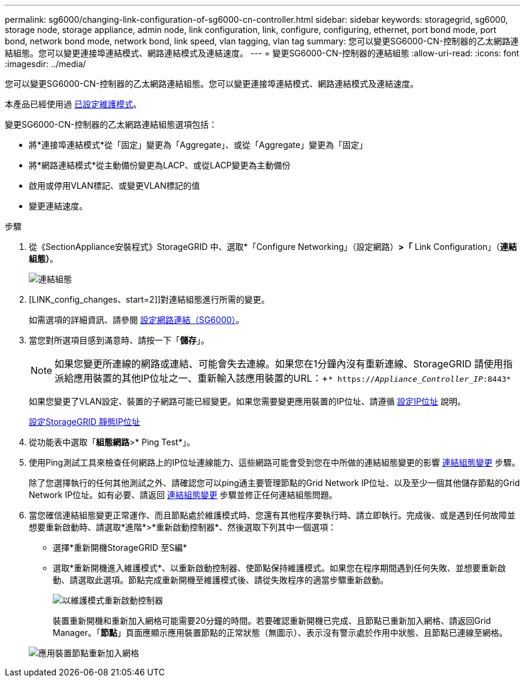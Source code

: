 ---
permalink: sg6000/changing-link-configuration-of-sg6000-cn-controller.html 
sidebar: sidebar 
keywords: storagegrid, sg6000, storage node, storage appliance, admin node, link configuration, link, configure, configuring, ethernet, port bond mode, port bond, network bond mode, network bond, link speed, vlan tagging, vlan tag 
summary: 您可以變更SG6000-CN-控制器的乙太網路連結組態。您可以變更連接埠連結模式、網路連結模式及連結速度。 
---
= 變更SG6000-CN-控制器的連結組態
:allow-uri-read: 
:icons: font
:imagesdir: ../media/


[role="lead"]
您可以變更SG6000-CN-控制器的乙太網路連結組態。您可以變更連接埠連結模式、網路連結模式及連結速度。

本產品已經使用過 xref:placing-appliance-into-maintenance-mode.adoc[已設定維護模式]。

變更SG6000-CN-控制器的乙太網路連結組態選項包括：

* 將*連接埠連結模式*從「固定」變更為「Aggregate」、或從「Aggregate」變更為「固定」
* 將*網路連結模式*從主動備份變更為LACP、或從LACP變更為主動備份
* 啟用或停用VLAN標記、或變更VLAN標記的值
* 變更連結速度。


.步驟
. 從《SectionAppliance安裝程式》StorageGRID 中、選取*「Configure Networking」（設定網路）*>「* Link Configuration」（*連結組態）*。
+
image::../media/link_configuration_option.gif[連結組態]

. [LINK_config_changes、start=2]]對連結組態進行所需的變更。
+
如需選項的詳細資訊、請參閱 xref:configuring-network-links-sg6000.adoc[設定網路連結（SG6000）]。

. 當您對所選項目感到滿意時、請按一下「*儲存*」。
+

NOTE: 如果您變更所連線的網路或連結、可能會失去連線。如果您在1分鐘內沒有重新連線、StorageGRID 請使用指派給應用裝置的其他IP位址之一、重新輸入該應用裝置的URL：+`* https://_Appliance_Controller_IP_:8443*`

+
如果您變更了VLAN設定、裝置的子網路可能已經變更。如果您需要變更應用裝置的IP位址、請遵循 xref:configuring-ip-addresses.adoc[設定IP位址] 說明。

+
xref:configuring-storagegrid-ip-addresses-sg6000.adoc[設定StorageGRID 靜態IP位址]

. 從功能表中選取「*組態網路*>* Ping Test*」。
. 使用Ping測試工具來檢查任何網路上的IP位址連線能力、這些網路可能會受到您在中所做的連結組態變更的影響 <<link_config_changes,連結組態變更>> 步驟。
+
除了您選擇執行的任何其他測試之外、請確認您可以ping通主要管理節點的Grid Network IP位址、以及至少一個其他儲存節點的Grid Network IP位址。如有必要、請返回 <<link_config_changes,連結組態變更>> 步驟並修正任何連結組態問題。

. 當您確信連結組態變更正常運作、而且節點處於維護模式時、您還有其他程序要執行時、請立即執行。完成後、或是遇到任何故障並想要重新啟動時、請選取*進階*>*重新啟動控制器*、然後選取下列其中一個選項：
+
** 選擇*重新開機StorageGRID 至S編*
** 選取*重新開機進入維護模式*、以重新啟動控制器、使節點保持維護模式。如果您在程序期間遇到任何失敗、並想要重新啟動、請選取此選項。節點完成重新開機至維護模式後、請從失敗程序的適當步驟重新啟動。
+
image::../media/reboot_controller_from_maintenance_mode.png[以維護模式重新啟動控制器]

+
裝置重新開機和重新加入網格可能需要20分鐘的時間。若要確認重新開機已完成、且節點已重新加入網格、請返回Grid Manager。「*節點*」頁面應顯示應用裝置節點的正常狀態（無圖示）、表示沒有警示處於作用中狀態、且節點已連線至網格。

+
image::../media/nodes_menu.png[應用裝置節點重新加入網格]




